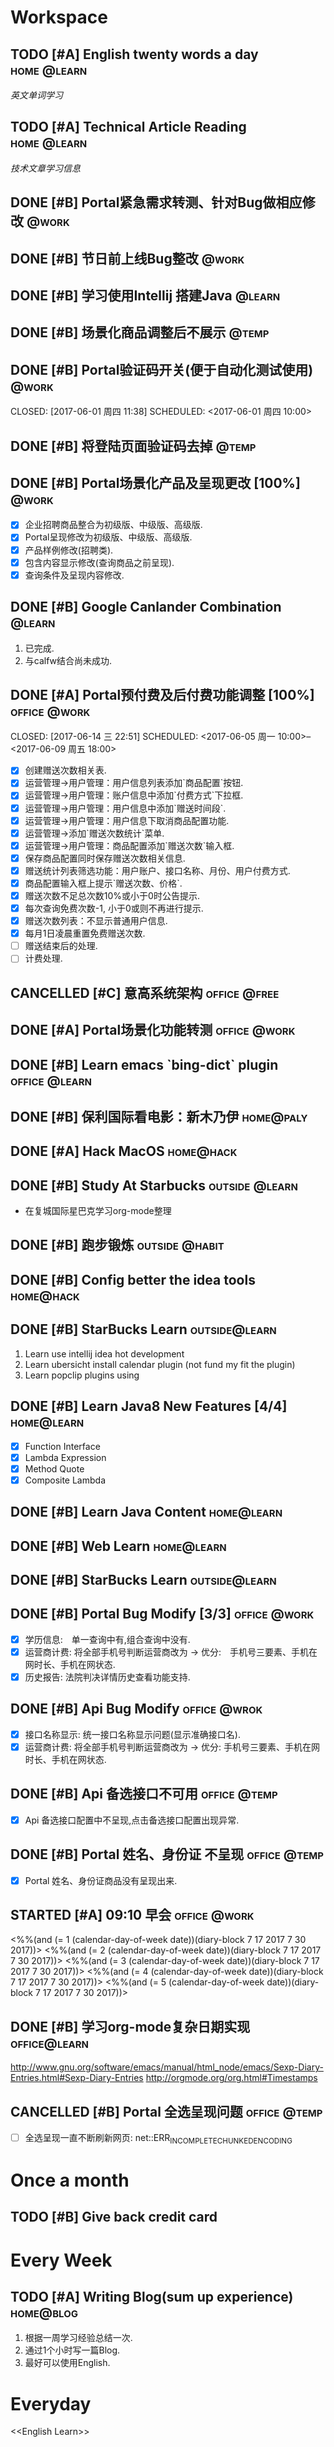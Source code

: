 * Workspace
** TODO [#A] English twenty words a day                        :home:@learn:
   SCHEDULED: <2017-07-17 一 21:00 ++1d>
   :PROPERTIES:
   :LAST_REPEAT: [2017-07-16 日 22:55]
   :END:
   :LOGBOOK:
   - State "DONE"       from "STARTED"    [2017-07-16 日 22:55]
   - State "DONE"       from "TODO"       [2017-06-14 三 22:50]
   - State "DONE"       from "STARTED"    [2017-06-14 三 22:47]
   CLOCK: [2017-06-14 Wed 22:07]--[2017-06-14 三 22:47] =>  0:40
   - State "TODO"       from "DONE"       [2017-06-13 Tue 22:54]
   - State "DONE"       from "STARTED"    [2017-06-13 二 22:47]
   - State "DONE"       from "TODO"       [2017-06-03 Sat 14:58]
   - State "DONE"       from "TODO"       [2017-06-02 Sat 00:54]
   - State "DONE"       from "TODO"       [2017-06-01 周四 16:57]
   - State "DONE"       from "STARTED"    [2017-05-30 Tue 17:19]
   - State "DONE"       from "TODO"       [2017-05-29 Mon 09:53]
   - State "DONE"       from "TODO"       [2017-05-27 Sat 23:23]
   - State "DONE"       from "TODO"       [2017-05-26 周五 11:22]
   :END:
   [[English Learn][英文单词学习]]

** TODO [#A] Technical Article Reading                         :home:@learn:
   DEADLINE: <2017-07-21 五 22:00 ++1d>
   :PROPERTIES:
   :LAST_REPEAT: [2017-07-21 五 16:03]
   :Effort:   00:30
   :ORDERED:  t
   :END:
   :LOGBOOK:
   - State "DONE"       from "STARTED"    [2017-07-21 五 16:03]
   CLOCK: [2017-07-21 五 15:19]--[2017-07-21 五 16:00]
   - State "DONE"       from "STARTED"    [2017-07-19 三 16:06]
   CLOCK: [2017-07-19 三 15:36]--[2017-07-19 三 16:06] =>  0:30
   - State "DONE"       from "STARTED"    [2017-07-18 Tue 23:43]
   CLOCK: [2017-07-18 Tue 23:03]--[2017-07-18 Tue 23:43] =>  0:40
   - State "DONE"       from "STARTED"    [2017-07-17 Mon 23:05]
   - State "DONE"       from "STARTED"    [2017-06-22 Thu 22:27]
   CLOCK: [2017-06-22 Thu 21:39]--[2017-06-22 Thu 22:27] =>  0:48
   - State "DONE"       from "STARTED"    [2017-06-21 Wed 23:30]
   - State "STARTED"    from "WAITING"    [2017-06-21 Wed 22:57]
   CLOCK: [2017-06-21 Wed 22:57]--[2017-06-21 Wed 23:30] =>  0:33
   - State "WAITING"    from "STARTED"    [2017-06-21 Wed 22:27] \\
     洗澡休息
   CLOCK: [2017-06-21 Wed 22:00]--[2017-06-21 Wed 22:27] =>  0:27
   - State "DONE"       from "STARTED"    [2017-06-21 Wed 00:01]
   CLOCK: [2017-06-20 Tue 22:31]--[2017-06-21 Wed 00:01] =>  1:30
   - State "DONE"       from "TODO"       [2017-06-19 Mon 22:33]
   - State "DONE"       from "STARTED"    [2017-06-18 Sun 21:59]
   CLOCK: [2017-06-18 Sun 21:20]--[2017-06-18 Sun 21:59] =>  0:39
   - State "DONE"       from "TODO"       [2017-06-14 三 22:52]
   - State "DONE"       from "TODO"       [2017-06-14 三 22:50]
   - State "DONE"       from "STARTED"    [2017-06-03 Sat 15:43]
     CLOCK: [2017-06-03 Sat 15:15]--[2017-06-03 Sat 15:40] =>  0:25
     - State "STARTED"    from "WAITING"    [2017-06-03 Sat 15:15]
     - State "WAITING"    from "STARTED"    [2017-06-03 Sat 15:06]
     - State "DONE"       from "STARTED"    [2017-06-01 周四 17:29]
       CLOCK: [2017-06-01 周四 17:11]--[2017-06-01 周四 17:29] =>  0:18
       - State "DONE"       from "STARTED"    [2017-05-31 周三 17:59]
       CLOCK: [2017-05-31 周三 17:22]--[2017-05-31 周三 17:47] =>  0:25
       - State "DONE"       from "TODO"       [2017-05-30 Tue 21:30]
       - State "DONE"       from "STARTED"    [2017-05-30 二 15:18]
       - State "DONE"       from "TODO"       [2017-05-29 Mon 23:16]
       - State "DONE"       from "TODO"       [2017-05-29 Mon 09:53]
       - State "DONE"       from "TODO"       [2017-05-27 Sat 23:21]
       - State "DONE"       from "TODO"       [2017-05-26 周五 11:23]
   :END:
   [[Article Infos][技术文章学习信息]]

** DONE [#B] Portal紧急需求转测、针对Bug做相应修改                    :@work:
   CLOSED: [2017-05-26 周五 11:26] DEADLINE: <2017-05-26 周五26 周五 13:40>
   :LOGBOOK:
   - State "DONE"       from "STARTED"    [2017-05-26 周五 13:57]
     CLOCK: [2017-05-26 周五 13:40]--[2017-05-26 周五 13:57] =>  0:17
   :END:

** DONE [#B] 节日前上线Bug整改                                       :@work:
   CLOSED: [2017-05-31 周三 10:54] SCHEDULED: <2017-05-31 周三 10:00>
   :LOGBOOK:
   - State "DONE"       from "STARTED"    [2017-05-31 周三 10:54]
     CLOCK: [2017-05-31 周三 10:41]--[2017-05-31 周三 10:54] =>  0:13
   :END:

** DONE [#B] 学习使用Intellij 搭建Java                              :@learn:
   CLOSED: [2017-05-31 周三 14:55] SCHEDULED: <2017-05-31 周三 13:30>
   :PROPERTIES:
   :Effort:   01:00
   :END:
   :LOGBOOK:
   - State "DONE"       from "STARTED"    [2017-05-31 周三 14:55]
     CLOCK: [2017-05-31 周三 14:42]--[2017-05-31 周三 14:55] =>  0:13
     CLOCK: [2017-05-31 周三 14:07]--[2017-05-31 周三 14:32] =>  0:25
   :END:

** DONE [#B] 场景化商品调整后不展示                                  :@temp:
   CLOSED: [2017-05-31 周三 17:21] SCHEDULED: <2017-05-31 周三 14:30>
   :PROPERTIES:
   :Effort:   01:00
   :END:
   :LOGBOOK:
   - State "DONE"       from "STARTED"    [2017-05-31 周三 17:21]
     CLOCK: [2017-05-31 周三 16:42]--[2017-05-31 周三 17:07] =>  0:25
     CLOCK: [2017-05-31 周三 16:12]--[2017-05-31 周三 16:37] =>  0:25
   :END:


** DONE [#B] Portal验证码开关(便于自动化测试使用)                    :@work:


   CLOSED: [2017-06-01 周四 11:38] SCHEDULED: <2017-06-01 周四 10:00>
   :PROPERTIES:
   :Effort:   02:00
   :END:
   :LOGBOOK:
   - State "DONE"       from "STARTED"    [2017-06-01 周四 11:38]
   :END:

** DONE [#B] 将登陆页面验证码去掉                                    :@temp:
   CLOSED: [2017-06-01 周四 16:19] SCHEDULED: <2017-06-01 周四 16:00>
   :PROPERTIES:
   :Effort:   00:20
   :END:
   :LOGBOOK:
   - State "DONE"       from "STARTED"    [2017-06-01 周四 16:19]
   :END:

** DONE [#B] Portal场景化产品及呈现更改 [100%]                       :@work:
   CLOSED: [2017-06-02 周五 10:29] SCHEDULED: <2017-06-02 周五 09:30>
   :LOGBOOK:
   - State "DONE"       from "STARTED"    [2017-06-02 周五 10:29]
     CLOCK: [2017-06-02 周五 10:07]--[2017-06-02 周五 10:29] =>  0:22
     CLOCK: [2017-06-02 周五 09:32]--[2017-06-02 周五 09:57] =>  0:25
   :END:
   - [X] 企业招聘商品整合为初级版、中级版、高级版.
   - [X] Portal呈现修改为初级版、中级版、高级版.
   - [X] 产品样例修改(招聘类).
   - [X] 包含内容显示修改(查询商品之前呈现).
   - [X] 查询条件及呈现内容修改.

** DONE [#B] Google Canlander Combination                            :@learn:
   CLOSED: [2017-06-02 周五 17:22] SCHEDULED: <2017-06-02 周五 13:30>
   :LOGBOOK:
   - State "DONE"       from "STARTED"    [2017-06-02 周五 17:22]
   :END:
   1. 已完成.
   2. 与calfw结合尚未成功.

** DONE [#A] Portal预付费及后付费功能调整 [100%]              :office:@work:
   CLOSED: [2017-06-14 三 22:51] SCHEDULED: <2017-06-05 周一 10:00>--<2017-06-09 周五 18:00>
   :LOGBOOK:
   - State "DONE"       from "STARTED"    [2017-06-14 三 22:51]
   - State "DONE"       from "WAITING"    [2017-06-13 Tue 22:52]
   CLOCK: [2017-06-12 周一 14:09]--[2017-06-12 周一 16:27] =>  2:18
   CLOCK: [2017-06-12 周一 10:07]--[2017-06-12 周一 11:48] =>  1:41
   - State "STARTED"    from "WAITING"    [2017-06-12 周一 10:07]
   - State "WAITING"    from "STARTED"    [2017-06-09 周五 14:22] \\
     临时有事暂停.
     CLOCK: [2017-06-09 周五 14:16]--[2017-06-09 周五 14:23] =>  0:07
     CLOCK: [2017-06-09 周五 11:39]--[2017-06-09 周五 11:54] =>  0:15
     CLOCK: [2017-06-09 周五 10:43]--[2017-06-09 周五 11:03] =>  0:20
     CLOCK: [2017-06-09 周五 09:56]--[2017-06-09 周五 10:21] =>  0:25
     CLOCK: [2017-06-09 周五 09:24]--[2017-06-09 周五 09:49] =>  0:25
     CLOCK: [2017-06-08 周四 15:40]--[2017-06-08 周四 16:01] =>  0:21
     CLOCK: [2017-06-08 周四 14:58]--[2017-06-08 周四 15:23] =>  0:25
     CLOCK: [2017-06-08 周四 13:37]--[2017-06-08 周四 14:02] =>  0:25
     CLOCK: [2017-06-08 周四 10:07]--[2017-06-08 周四 10:32] =>  0:25
     CLOCK: [2017-06-06 周二 16:13]--[2017-06-06 周二 16:38] =>  0:25
     CLOCK: [2017-06-06 周二 14:45]--[2017-06-06 周二 15:10] =>  0:25
     CLOCK: [2017-06-06 周二 14:12]--[2017-06-06 周二 14:37] =>  0:25
     CLOCK: [2017-06-06 周二 13:52]--[2017-06-06 周二 14:03] =>  0:11
     CLOCK: [2017-06-06 周二 10:47]--[2017-06-06 周二 11:12] =>  0:25
     CLOCK: [2017-06-06 周二 10:14]--[2017-06-06 周二 10:39] =>  0:25
     CLOCK: [2017-06-05 周一 14:55]--[2017-06-05 周一 15:20] =>  0:25
     CLOCK: [2017-06-05 周一 14:15]--[2017-06-05 周一 14:40] =>  0:25
     CLOCK: [2017-06-05 周一 13:42]--[2017-06-05 周一 14:07] =>  0:25
     CLOCK: [2017-06-05 周一 11:36]--[2017-06-05 周一 11:55] =>  0:19
     - State "STARTED"    from "WAITING"    [2017-06-05 周一 11:36]
     - State "WAITING"    from "STARTED"    [2017-06-05 周一 11:21] \\
       临时有事 耽误一下
       CLOCK: [2017-06-05 周一 11:02]--[2017-06-06 周一 11:20] =>  0:18
       CLOCK: [2017-06-05 周一 10:37]--[2017-06-05 周一 11:02] =>  0:25
       CLOCK: [2017-06-05 周一 10:04]--[2017-06-05 周一 10:29] =>  0:25
   :END:
   - [X] 创建赠送次数相关表.
   - [X] 运营管理->用户管理：用户信息列表添加`商品配置`按钮.
   - [X] 运营管理->用户管理：账户信息中添加`付费方式`下拉框.
   - [X] 运营管理->用户管理：用户信息中添加`赠送时间段`.
   - [X] 运营管理->用户管理：用户信息下取消商品配置功能.
   - [X] 运营管理->添加`赠送次数统计`菜单.
   - [X] 运营管理->用户管理：商品配置添加`赠送次数`输入框.
   - [X] 保存商品配置同时保存赠送次数相关信息.
   - [X] 赠送统计列表筛选功能：用户账户、接口名称、月份、用户付费方式.
   - [X] 商品配置输入框上提示`赠送次数、价格`.
   - [X] 赠送次数不足总次数10%或小于0时公告提示.
   - [X] 每次查询免费次数-1, 小于0或则不再进行提示.
   - [X] 赠送次数列表：不显示普通用户信息.
   - [X] 每月1日凌晨重置免费赠送次数.
   - [ ] 赠送结束后的处理.
   - [ ] 计费处理.

** CANCELLED [#C] 意高系统架构                                :office:@free:
   CLOSED: [2017-06-06 周二 09:04] SCHEDULED: <2017-06-05 周一 10:00>
   :LOGBOOK:
   - State "CANCELLED"  from "SOMEDAY"    [2017-06-06 周二 09:04] \\
     有其他事,暂时搁置.
   - State "SOMEDAY"    from "WAITING"    [2017-06-06 周二 09:01]
   :END:

** DONE [#A] Portal场景化功能转测                             :office:@work:
   CLOSED: [2017-06-06 周二 13:51] SCHEDULED: <2017-06-06 周二 09:40>
   :LOGBOOK:
   - State "DONE"       from "STARTED"    [2017-06-06 周二 13:51]
     CLOCK: [2017-06-06 周二 09:53]--[2017-06-06 周二 10:13] =>  0:20
   :END:

** DONE [#B] Learn emacs `bing-dict` plugin                   :office:@learn:
   CLOSED: [2017-06-06 周二 15:51] SCHEDULED: <2017-06-06 周二 15:30>
   :LOGBOOK:
   - State "DONE"       from "STARTED"    [2017-06-06 周二 15:51]
     CLOCK: [2017-06-06 周二 15:29]--[2017-06-06 周二 15:51] =>  0:22
   :END:
** DONE [#B] 保利国际看电影：新木乃伊                            :home@paly:
   CLOSED: [2017-06-09 Fri 23:51] SCHEDULED: <2017-06-09 Fri 20:40>
   :LOGBOOK:
   - State "DONE"       from "TODO"       [2017-06-09 Fri 23:51]
   :END:

** DONE [#A] Hack MacOS                                          :home@hack:
   CLOSED: [2017-06-15 Thu 23:49] SCHEDULED: <2017-06-10 Sat 09:30>
   :LOGBOOK:
   - State "DONE"       from "STARTED"    [2017-06-15 Thu 23:49]
   - State "STARTED"    from "DONE"       [2017-06-15 Thu 22:21]
   CLOCK: [2017-06-15 Thu 22:21]--[2017-06-15 Thu 23:49] =>  1:28
   - State "DONE"       from "STARTED"    [2017-06-14 Thu 24:00]
   - State "STARTED"    from "DONE"       [2017-06-14 三 22:55]
   :END:

** DONE [#B] Study At Starbucks                             :outside:@learn:
   CLOSED: [2017-06-10 六 17:34] SCHEDULED: <2017-06-10 六 15:30>
   :LOGBOOK:
   - State "DONE"       from "STARTED"    [2017-06-10 六 17:34]
     CLOCK: [2017-06-10 六 16:07]--[2017-06-10 六 17:34] =>  1:27
   :END:
   - 在复城国际星巴克学习org-mode整理

** DONE [#B] 跑步锻炼                                       :outside:@habit:
   CLOSED: [2017-06-15 Thu 22:00] SCHEDULED: <2017-06-15 Thu 21:00>
   :LOGBOOK:
   - State "DONE"       from "STARTED"    [2017-06-15 Thu 22:00]
   CLOCK: [2017-06-15 Thu 21:08]--[2017-06-15 Thu 22:00] =>  0:52
   :END:

** DONE [#B] Config better the idea tools                        :home@hack:
   CLOSED: [2017-06-17 Sat 01:26] SCHEDULED: <2017-06-17 Sat 00:30>
   :LOGBOOK:
   - State "DONE"       from "STARTED"    [2017-06-17 Sat 01:26]
   CLOCK: [2017-06-17 Sat 00:33]--[2017-06-17 Sat 01:26] =>  0:53
   :END:

** DONE [#B] StarBucks Learn                                 :outside@learn:
   CLOSED: [2017-06-17 Sat 17:40] SCHEDULED: <2017-06-17 Sat 16:00>
   :LOGBOOK:
   - State "DONE"       from "STARTED"    [2017-06-17 Sat 17:40]
   CLOCK: [2017-06-17 Sat 16:13]--[2017-06-17 Sat 17:40] =>  1:27
   :END:
   1. Learn use intellij idea hot development
   2. Learn ubersicht install calendar plugin (not fund my fit the plugin)
   3. Learn popclip plugins using

** DONE [#B] Learn Java8 New Features [4/4]                     :home@learn:
   CLOSED: [2017-06-18 Sun 17:07] SCHEDULED: <2017-06-17 Sat 23:50>
   :LOGBOOK:
   - State "DONE"       from "STARTED"    [2017-06-18 Sun 17:07]
   CLOCK: [2017-06-18 Sun 15:45]--[2017-06-18 Sun 17:07] =>  1:22
   CLOCK: [2017-06-17 Sat 23:55]--[2017-06-18 Sun 00:20] => 00:25
   :END:
   - [X] Function Interface
   - [X] Lambda Expression
   - [X] Method Quote
   - [X] Composite Lambda

** DONE [#B] Learn Java Content                                 :home@learn:
   CLOSED: [2017-06-19 Mon 22:34] SCHEDULED: <2017-06-19 Mon 20:40>
   :LOGBOOK:
   - State "DONE"       from "STARTED"    [2017-06-19 Mon 22:34]
   CLOCK: [2017-06-19 Mon 20:40]--[2017-06-19 Mon 22:34] =>  1:54
   :END:

** DONE [#B] Web Learn                                          :home@learn:
   CLOSED: [2017-06-24 Sat 15:17] SCHEDULED: <2017-06-21 Wed 21:40>
   :LOGBOOK:
   - State "DONE"       from "WAITING"    [2017-06-24 Sat 15:17]
   - State "WAITING"    from "STARTED"    [2017-06-21 Wed 22:00] \\
     临时学习其他内容
   CLOCK: [2017-06-21 Wed 21:45]--[2017-06-21 Wed 22:00] =>  0:15
   :END:

** DONE [#B] StarBucks Learn                                 :outside@learn:
   CLOSED: [2017-06-24 Sat 17:10] SCHEDULED: <2017-06-24 Sat 15:00>
   :LOGBOOK:
   - State "DONE"       from "STARTED"    [2017-06-24 Sat 17:10]
   CLOCK: [2017-06-24 Sat 15:17]--[2017-06-24 Sat 17:10] =>  1:53
   :END:

** DONE [#B] Portal Bug Modify [3/3]                          :office:@work:
   CLOSED: [2017-07-17 一 16:15] SCHEDULED: <2017-07-17 一 10:00>
   :LOGBOOK:
   - State "DONE"       from "STARTED"    [2017-07-17 一 16:15]
   :END:
   - [X] 学历信息:　单一查询中有,组合查询中没有.
   - [X] 运营商计费: 将全部手机号判断运营商改为 -> 优分:　手机号三要素、手机在网时长、手机在网状态.
   - [X] 历史报告: 法院判决详情历史查看功能支持.

** DONE [#B] Api Bug Modify                                   :office:@wrok:
   CLOSED: [2017-07-17 一 16:18] SCHEDULED: <2017-07-17 一 13:00>
   :LOGBOOK:
   - State "DONE"       from "STARTED"    [2017-07-17 一 16:18]
   :END:
   - [X] 接口名称显示: 统一接口名称显示问题(显示准确接口名).
   - [X] 运营商计费: 将全部手机号判断运营商改为 -> 优分: 手机号三要素、手机在网时长、手机在网状态.

** DONE [#B] Api 备选接口不可用                               :office:@temp:
   CLOSED: [2017-07-17 一 17:01] SCHEDULED: <2017-07-17 一 16:28>
   :LOGBOOK:
   - State "DONE"       from "STARTED"    [2017-07-17 一 17:01]
   CLOCK: [2017-07-17 一 16:29]--[2017-07-17 一 16:54] =>  0:25
   :END:
   - [X] Api 备选接口配置中不呈现,点击备选接口配置出现异常.

** DONE [#B] Portal 姓名、身份证 不呈现                       :office:@temp:
   CLOSED: [2017-07-17 一 18:14] SCHEDULED: <2017-07-17 一 17:15>
   :LOGBOOK:
   - State "DONE"       from "STARTED"    [2017-07-17 一 18:14]
   CLOCK: [2017-07-17 一 17:18]--[2017-07-17 一 18:14] =>  0:56
   :END:
   - [X] Portal 姓名、身份证商品没有呈现出来.

** STARTED [#A] 09:10 早会                                    :office:@work:
   :LOGBOOK:
   CLOCK: [2017-07-21 五 09:17]--[2017-07-21 五 09:31] =>  0:14
   CLOCK: [2017-07-20 四 09:12]--[2017-07-20 四 09:18] =>  0:06
   CLOCK: [2017-07-19 三 09:11]--[2017-07-19 三 09:18] =>  0:07
   :END:
   <%%(and (= 1 (calendar-day-of-week date))(diary-block 7 17 2017 7 30 2017))>
   <%%(and (= 2 (calendar-day-of-week date))(diary-block 7 17 2017 7 30 2017))>
   <%%(and (= 3 (calendar-day-of-week date))(diary-block 7 17 2017 7 30 2017))>
   <%%(and (= 4 (calendar-day-of-week date))(diary-block 7 17 2017 7 30 2017))>
   <%%(and (= 5 (calendar-day-of-week date))(diary-block 7 17 2017 7 30 2017))>

** DONE [#B] 学习org-mode复杂日期实现                         :office@learn:
   CLOSED: [2017-07-18 二 14:30] SCHEDULED: <2017-07-18 二 10:50>
   :LOGBOOK:
   - State "DONE"       from "STARTED"    [2017-07-18 二 14:30]
   CLOCK: [2017-07-18 二 10:45]--[2017-07-18 二 11:37] =>  0:52
   :END:
   http://www.gnu.org/software/emacs/manual/html_node/emacs/Sexp-Diary-Entries.html#Sexp-Diary-Entries
   http://orgmode.org/org.html#Timestamps

** CANCELLED [#B] Portal 全选呈现问题                         :office:@temp:
   CLOSED: [2017-07-18 二 18:13] SCHEDULED: <2017-07-18 二 16:10>
   :LOGBOOK:
   - State "CANCELLED"  from "WAITING"    [2017-07-18 二 18:13] \\
     不知道什么问题.
   - State "WAITING"    from "STARTED"    [2017-07-18 二 16:36] \\
     未解决
   CLOCK: [2017-07-18 二 16:11]--[2017-07-18 二 16:36] =>  0:25
   :END:
   - [ ] 全选呈现一直不断刷新网页: net::ERR_INCOMPLETE_CHUNKED_ENCODING

* Once a month
** TODO [#B] Give back credit card
   DEADLINE: <2017-07-25 Tue 12:00 -3d>
   :PROPERTIES:
   :LAST_REPEAT: [2017-06-25 Sun 21:50]
   :END:
   :LOGBOOK:
   - State "DONE"       from "TODO"       [2017-06-25 Sun 21:50]
   :END:

* Every Week
** TODO [#A] Writing Blog(sum up experience)                     :home@blog:
   DEADLINE: <2017-07-22 Sat 23:00 ++1w -1d>
   :PROPERTIES:
   :LAST_REPEAT: [2017-06-17 Sat 21:16]
   :END:
   :LOGBOOK:
   - State "DONE"       from "STARTED"    [2017-06-17 Sat 21:16]
   CLOCK: [2017-06-17 Sat 19:55]--[2017-06-17 Sat 21:16] =>  1:21
   :END:
   1. 根据一周学习经验总结一次.
   2. 通过1个小时写一篇Blog.
   3. 最好可以使用English.

* Everyday
  <<English Learn>>
*** 2017-05-30 Study
    | English      | Chinese        | Extenssion                       |
    |--------------+----------------+----------------------------------|
    | Provides     | 提供、规定     | Speciing Provides 特种债卷       |
    | Additionally | 此外、另外、又 | Additionally Before 加上之前...  |
    | Abroad       | 室外、户外     | Agency Abroad 国外代办处         |
    | Agency       | 代理、中介     | Travel Agency 旅行社             |
    | Travel       | 旅行、漫游     | Time Travel 时空旅行             |
    | Across       | 穿过、横穿     | Back Across 后背                 |
    | Activity     | 活动、行动     | Paranormal Activity 灵动         |
    | Paranormal   | 超常的、超自然 | Paranormal Anomalies 功能异常    |
    | Anomalies    | 异常现象、异常 | Update Anomalies 更新异常        |
    | Afraid       | 害怕的、恐怕   | Afraid to 不敢                   |
    | again        | 再一次、同样   | Simle Again 再次微笑             |
    | Accident     | 事故、意外     | Automobile Accident 车祸         |
    | Automobile   | 汽车、机动车   | Automobile platform 汽车平台     |
    | Bad          | 坏的、有害的   | Bad Debt 坏账                    |
    | Debt         | 债务、欠债     | Floating Debt 短期债务、流动债务 |
    | Bang         | 重击、巨响     | Stick Bang 勇士重击              |
    | Basket       | 篮子、蓝       | Fruits Basket 水果篮子           |
    | Stack        | 堆栈           | Protocol Stack 协议栈            |
    | Flow         | 流动、流量     | Flow Control 流量控制、流程控制  |
    | Protocol     | 协议、拟定     | Internet Protocol 网络协议       |
    |              |                |                                  |
*** 2017-05-31 Study
    | English     | Chinese          | Extenssion                           |
    |-------------+------------------+--------------------------------------|
    | Baseball    | 棒球、垒球       | Baseball Park 棒球场                 |
    | Better      | 更好、越好       | Better Not 最好别、最好不要          |
    | Environment | 环境、外界       | Natural Environment 自然环境         |
    | Aims        | 目标、旨         | Study Aims 学习目标                  |
    | Improving   | 改进、提高、改善 | Improving Server 提升服务、改善服务  |
    | Experience  | 体验、经验、经历 | User Experience 用户体验、使用者体验 |
    | Analyze     | 分析、研究       | Analyze World 分析世界               |
    | Cage        | 监狱、牢房       |                                      |
    | Camera      | 照相机、摄影机   | Digital Camera 数码相机              |
    | Digital     | 数字、数码       | Digital Signature 数字签名           |
    | Signature   | 签名、署名       | Specimen Signature 签名样式          |
    | Specimen    | 标本、样本       | Specimen Bottle 样本瓶               |
    | Bottle      | 瓶子、瓶         |                                      |
    | Canada      | 加拿大           | Canadian 加拿大的、加拿大人的        |
    | Candel      | 蜡烛、烛光       | English Candel 英国烛光              |
    | Canoe       | 独木舟           | Canoe Rental 独木舟出租              |
    | Rental      | 租借、租金、租住 | Empty Rental 空车租赁                |
    | Canon       | 教规、标准       |                                      |
    | Cap         | 盖、帽子         | Shower Cap 浴帽                      |
    | Shower      | 阵雨、淋浴       | Shower Nozzle 喷头                   |
    | Nozzle      | 喷嘴、排气口     | Injection Nozzle 射出喷嘴、喷油嘴    |
*** 2017-06-01 Study
    | English   | Chinese              | Extenssion                       |
    |-----------+----------------------+----------------------------------|
    | Injection | 注射、注入           | SQL Injection SQL注入            |
    | Summary   | 摘要、总结、综述     | Job Summary 工作概要             |
    | Relevant  | 相关的、有关的       | Relevant Range 相关范围          |
    | When      | 什么时候、何时       | Remember When 记得当时、曾几何时 |
    | Yet       | 仍然、还是           | Bug Yet 但还是、但尚未           |
    | Temporary | 临时、暂时的、一时   | Temporary Payment 暂付款         |
    | Storage   | 存储、保存           | Buffer Storage 缓冲存储器        |
    | Achieve   | 完成、达到、取得     | Achieve Success 取得成功         |
    | Invalid   | 无效、失效           | Invalid Parameter 无效参数       |
    | Effect    | 效果、结果、作用     | Butterfly Effect 蝴蝶效应        |
    | Butterfly | 蝴蝶、蝶泳           | Madama Butterfly 蝴蝶夫人        |
    | Madama    | 主席                 |                                  |
    | Combine   | 结合、联合、组合     | Combine With 结合起来            |
    | Cover     | 覆盖、封面           | Cover Note 承包单                |
    | Appoint   | 任命、指定、约定     | Appoint As 任命为                |
    | Got       | 得到、明白           | Got Off 下车、下来、脱下         |
    | Off       | 关闭、断开、折扣网站 | Pay Off 还清、得到好结果         |
    | Permise   | 前提                 |                                  |
    | Capital   | 首都、资本、资金     | Human Capital 人力资本           |
    | Captain   | 队长、上校、船长     | Captain America 美国队长         |
    | Care      | 关心、小心、关怀     | Skin Care 护肤品、皮肤护理       |
    | Skin      | 皮肤                 | Skin Effect 皮层效应             |
*** 2017-06-02 Study
    | English    | Chinese              | Extension                       |
    |------------+----------------------+---------------------------------|
    | Card       | 卡片、纸牌           | Credit Card 信用卡              |
    | Credit     | 信用、信用、信贷     | Credit Union 信用社             |
    | Union      | 联合、并集、结合     | Political Union 政治联盟        |
    | Political  | 政治的、政治上的     | Political Prisoner 政治犯       |
    | Prisoner   | 囚犯、犯人、俘虏     | Civil Prisoner 民事犯           |
    | Civil      | 民事、民用、民间的   | Civil Rights 基本权、民事权利   |
    | Rights     | 权利、维权、权限     | Patent Rights 专利证书、专利权  |
    | Patent     | 专利、专利权         | Patent Pool 专利池              |
    | Atomic     | 原子的、原子性       | Atomic Theory 原子论            |
    | Theory     | 理论、学说           | Information Theory 信息论       |
    | Bandwidth  | 带宽、频宽           | Video Bandwidth 视频带宽        |
    | Benefit    | 好处、利益、收益     |                                 |
    | Viable     | 可行的、可实行的     | Best Viable Method 最佳可行方法 |
    | Best       | 最好的、最好、最佳   | Best Practice 最佳实践          |
    | Breakpoint | 断点、中断点         | Breakpoint Instruction 断点指令 |
    | Clipboard  | 剪贴板、剪切板       | Clear Clipboard 清空剪贴板      |
    | Master     | 主要的、主任、熟练地 | Master Key 关键、主密钥         |
    | Component  | 组件、成分、组成部分 | Component Video 分量视频        |
    | Compatible | 兼容、相容、能共享   | Compatible Software 兼容软件    |
*** 2017-06-13 Study
    | English   | Chinese          | Extension                           |
    |-----------+------------------+-------------------------------------|
    | Program   | 程序、计划       | Program Counter 程序计数器          |
    | Press     | 压、压迫、逼迫   | Press Release 新闻发布              |
    | Release   | 发布、发行、释放 | Release Me 放开我                   |
    | Screen    | 屏幕、掩护       | Screen Size 屏幕大小                |
    | Specify   | 指定、详细说明   | Specify Requirements 需求定义       |
    | Disk      | 圆盘、磁盘       | Disk Utility 磁盘工具               |
    | Utility   | 效用、功用、实用 | Utility Knife 多用途倒、美工刀      |
    | Knife     | 刀子、小刀       | Knife Money 刀币                    |
    | Record    | 记录、记载、唱片 | Criminal Record 案底、前科          |
    | Criminal  | 罪犯、涉案、刑事 | Criminal Law 刑法、刑法学           |
    | Law       | 法律、法学、法则 | International Law 国际法、国际公法  |
    | Shell     | 贝壳、炮弹、壳   |                                     |
    | Also      | 也、并且、另外   | You Also 你也是                     |
    | Procedure | 程序、手续、过程 | Procedure Control 过程控制          |
    | Dialog    | 对话、对白       | Dialog Box 对话框                   |
    | Related   | 相关、有关、连带 | Related Document 相关文件、相关文档 |
    | Item      | 条目、条款       | Item Record 项目记录                |
    | Marked    | 显著的、有记号的 | Marked Section 标注段落             |
    | Then      | 那么、当时、然后 | Then There 再就是                   |
    | Each      | 每、每个、各个   | Each Other 互相、彼此、相互         |
    |           |                  |                                     |
*** 2017-06-13 Study
    | English    | Chinese              | Extension                      |
    |------------+----------------------+--------------------------------|
    | Variable   | 变量、可变的         | Local Variable 局部变量        |
    | Make       | 制造、制作、编译     | Make Sense 讲得通、有道理      |
    | Without    | 外部、在外面         | Do Without 没有、用不着        |
    | Following  | 下列、下述、跟随     | FLWG Following 如下、下达      |
    | Letter     | 书信、证书、文字     | Letter Box 📪信箱              |
    | Desire     | 欲望、渴望、要求     | Dirty Desire 疯狂幻想          |
    | Dirty      | 脏的、下流的、弄脏   | Dirty Work 讨厌的工作          |
    | Structure  | 构造、结构           | Membrane Structure 膜结构      |
    | Blank      | 空白、空虚           | Steve Blank 史蒂夫.布兰科      |
    | Operation  | 操作、手术、运算     | Logistics 物流作业             |
    | Logistics  | 物流、后勤           | Logistics Management 物流管理  |
    | Erase      | 擦除、抹去、清洗     | Erase Myself 让自己归零        |
    | Prompt     | 迅速的、敏捷的、提示 | No Prompt 不提示、不提醒       |
    | Whether    | 是否、不论、有无     | Discussing Whether 讨论是否    |
    | Discussing | 讨论、探讨、论述     | Discussing Intentions 讨论意图 |
    | Intentions | 医院、意图、打算     | Shopping Intentions 购物意向   |
    | Position   | 位置、定位、职位     | Position Desired 期望职位      |
    | Desired    | 期望的、想得到的     | Margins Desired 期望毛利       |
    | Margins    | 保证金               | Initial Margins 初始保证金     |
    | Deal       | 交易、处理、经营     | Big Deal 大不了、重要的是      |
    |            |                      |                                |
*** 2017-07-16 Study
    | English    | Chinese                | Extension                     |
    |------------+------------------------+-------------------------------|
    | Danger     | 危险、危害             | Danger Money 额外报酬         |
    | Dangerous  | 危险的                 | Dangerous Liaisons 危险关系   |
    | Liaisons   | 联络人、联系人         | 暧昧的关系                    |
    | Dark       | 黑暗、深色的、暗黑     | Dark Matter 暗物质            |
    | Matter     | 物质、事情、重要       | No Matter 无论、不管、不论    |
    | Daughter   | 女儿、小女             | First Daughter 第一个女人     |
    | Daytime    | 白天、白昼、日间       |                               |
    | Deaf       | 耳聋、聋人、不愿听     | Stone Deaf 完全聋了           |
    | Stone      | 石头、强硬、完全       |                               |
    | Deal       | 交易、处理、经营       | Big Deal 大不了、没什么大不了 |
    | Dear       | 亲爱的、尊敬的         | Dear God 亲爱的上帝、敬爱的神 |
    | Decide     | 决定、解决             | People Decide 群策群力        |
    | Decorate   | 装饰、布置             | Decorate Mode 装饰模式        |
    | Early      | 早期的、早熟的         | Early Warning 预警、预先警报  |
    | East       | 东方、东风             | Far East 远东、远东地区       |
    | Earthquake | 地震、大动荡           | Earthquake Swarm 群震、地震群 |
    | Swarm      | 蜂群、一大群           | Alien Swarm 异型群体          |
    | Education  | 教育、培养             | Special Education 特殊教育    |
    | Special    | 特别、特殊             |                               |
    | Either     | 任何一个、要不是、或者 | Either Symbol 任一符号        |
*** 2017-07-16 Study
    | English    | Chinese                | Extension                    |
    |------------+------------------------+------------------------------|
    | Elephant   | 大象、🐘               | Elephant Bird 象鸟           |
    | Fact       | 事实、实际、真相       | Materail Fact 重大事实       |
    | Material   | 材料、材质、重要的     | Material Management 物资管理 |
    | Fall       | 落下、坠落、秋天       | Fall Out 脱落、闹翻          |
    | Famous     | 著名的、出名的、有名   | Famous For 驰名              |
    | Fan        | 迷、爱好者、粉丝       |                              |
    | Farm       | 农场、农庄             | Animla Farm 动物庄园         |
    | Farmer     | 农夫、农民             |                              |
    | Farthest   | 最远的、最久的         | Farthest Range 最大测距      |
    | Fat        | 肥胖的、脂肪           |                              |
    | Favourite  | 最喜欢的、最喜爱的     | New Favourite 新宠           |
    | Garden     | 花园、菜园             | Garden City 花园城           |
    | Gate       | 大门、出入口           | Gate Keepers 捍卫者          |
    | Keeper     | 守门员、饲养员、监护人 | Stock Keeper 库管员          |
    | Generosity | 慷慨、大方、宽宏大量   | Generosity Maxim 慷慨原则    |
    | Maxim      | 格言、准则、作用名     | Agreement Maxim 一致原则     |
    | Agreement  | 同意、协同、一致       |                              |
    | Disagree   | 不同意、不一致、争执   | I Disagree 我不同意          |
    | Germany    | 德国                   |                              |
    | Together   | 一起、在一起、相聚     | Fit Together 组装在一起      |
    | Fit        | 适合、合身             | Keep Fit 保持健康、强身健体  |
    | Keep       | 保持、保留             | Keep Down 控制、镇压         |
    |            |                        |                              |
*** 2017-07-19 Study
    |-----------+------------------+------------------------|
    | English   | Chinese          | Extension              |
    |-----------+------------------+------------------------|
    | Kilo      | 千克、公斤       | Kilo Byte 千字节       |
    | kind      | 友善的、宽容的   | kind-hearted 热心的    |
    | kitchen   | 厨房             | kitchen knife 菜刀     |
    | kite      | 风筝             |                        |
    | knee      | 膝盖、弯曲、拐点 |                        |
    | knife     | 刀、切割         | the knife 外科手术     |
    | knock     | 敲门、击打       | knock down 击倒        |
    | know      | 知道、认出       | all-know 无所不知      |
    | knowledge | 知识、理解       | excellent knowledge    |
    | lab       | 实验室、研究室   | science lab 科学实验室 |
    | Lady      | 女士、夫人、小姐 | Lady Gaga              |
    | Lap       | 膝部、一圈       | Fastest Lap 最快圈速   |
    | Late      | 迟的、后期、下旬 | Late Snack 宵夜、晚餐  |
    |           |                  |                        |
* Project Development
** DONE [#B] 构建Kotlin And Spring Boot项目 [40%]            :home:@project:
   CLOSED: [2017-06-07 Wed 22:24] DEADLINE: <2017-06-07 Wed 23:00>
   :LOGBOOK:
   - State "DONE"       from "TODO"       [2017-06-07 Wed 22:24]
   :END:
   - [X] 构建Kotlin基础框架
   - [X] project environment：Intellij、Spring Boot、Mysql、Maven、Web.
   - [ ] create base database and table.
   - [ ] project framework prototype drawing(Using Mindnode)
   - [ ] project targer confirm

* Emergency Requirements
** DONE [#A] Portal场景化余额提醒Bug修改                       :office:@work:
   CLOSED: [2017-06-08 周四 09:46] SCHEDULED: <2017-06-08 周四 09:30>
   :LOGBOOK:
   - State "DONE"       from "STARTED"    [2017-06-08 周四 09:46]
     CLOCK: [2017-06-08 周四 09:21]--[2017-06-08 周四 09:46] =>  0:25
   :END:

* Reading
  <<Article Infos>>
  | Source    | Title                   | Link                                                                           | Read Date               |
  |-----------+-------------------------+--------------------------------------------------------------------------------+-------------------------|
  | 掘金      | Git Commit Message      | https://juejin.im/post/59110c322f301e0057e4c182                                | <2017-05-30 Tue 15:00>  |
  | 掘金      | Git Rollback Method     | https://juejin.im/post/5927c630ac502e006c545095                                | <2017-05-31 周三 17:30> |
  | CSDN      | 代码审查注意什么        | http://www.jianshu.com/p/2c43516b9ea1                                          | <2017-06-01 周四 17:10> |
  | 掘金      | Git干货系列5            | https://juejin.im/post/59309a070ce4630057ef5f6d                                | <2017-06-03 Sat 15:00>  |
  | 简述      | Java8实战之-Lambda      | http://www.jianshu.com/p/ddf345983164                                          | <2017-06-18 Sun 15:00>  |
  | 开源中国  | Java8 默认函数式接口    | https://my.oschina.net/u/576554/blog/535010                                    | <2017-06-18 Sun 21:35>  |
  | ImportNew | java8 Lambda 10个示例   | http://www.importnew.com/16436.html                                            | <2017-06-18 Sun 22:30>  |
  | Blog      | Java8 Optional使用      | https://unmi.cc/proper-ways-of-using-java8-optional/                           | <2017-06-18 Sun 23:00>  |
  | Blog      | Intellij Idea配置       | https://itjh.net/2016/08/18/idea-good-conf/                                    | <2017-06-19 Mon 20:50>  |
  | Blog      | Idea Live Template      | http://blog.xiaohansong.com/2017/03/17/idea-live-templates/                    | <2017-06-19 Mon 22:10>  |
  | 掘金      | Swagger 编写Api文档     | https://juejin.im/entry/580457030bd1d0005812a700                               | <2017-06-20 Tue 22:30>  |
  | Blog      | Spring boot Mybatis配置 | http://blog.didispace.com/mybatisinfo/                                         | <2017-06-21 Wed 22:00>  |
  | Blog      | Spring boot Mybatis配置 | http://blog.didispace.com/mybatisinfo/                                         | <2017-06-21 Wed 22:00>  |
  | Blog      | Git Remote Operator     | http://www.ruanyifeng.com/blog/2014/06/git_remote.html                         | <2017-07-17 Mon 23:00>  |
  | Youtube   | Magit Using             | [[https://www.youtube.com/watch?v=SQCjXCjUVzc&list=PLZx9tb9Niew-_5L1NGVPBibUy6XcYZOFl&index=4][子龙山人Magit]]                                                                  | <2017-07-18 Tue 23:00>  |
  | 简书      | json-server 结合 mockjs | http://www.jianshu.com/p/95b634c82165                                          | <2017-07-19 三 16:00>   |
  | Github    | Meghanada Using         | https://github.com/mopemope/meghanada-emacs#meghanada-local-variable-c-c-c-r-r | <2017-07-21 五 15:20>   |
  |           |                         |                                                                                |                         |

* Kanban
  | TODO                           | STARTED | DONE                                  |
  |--------------------------------+---------+---------------------------------------|
  | [[/Users/wangliang/org-notes/gtd.org::English twenty words a day][English twenty words a day]]     |         | [[/Users/wangliang/org-notes/gtd.org::Portal紧急需求转测、针对Bug做相应修改][Portal紧急需求转测、针对Bug做相应修改]] |
  | [[/Users/wangliang/org-notes/gtd.org::Technical Article Reading][Technical Article Reading]]      |         | [[/Users/wangliang/org-notes/gtd.org::节日前上线Bug整改][节日前上线Bug整改]]                     |
  | [[/Users/wangliang/org-notes/gtd.org::Give back credit card][Give back credit card]]          |         | [[/Users/wangliang/org-notes/gtd.org::学习使用Intellij 搭建Java][学习使用Intellij 搭建Java]]             |
  | [[/Users/wangliang/org-notes/gtd.org::Writing Blog(sum up experience)][Writing Blog(sum up experience]] |         | [[/Users/wangliang/org-notes/gtd.org::场景化商品调整后不展示][场景化商品调整后不展示]]                |
  | [[/Users/wangliang/org-notes/notes.org::Macos 破解软件下载][Macos 破解软件下载]]             |         | [[/Users/wangliang/org-notes/gtd.org::Portal验证码开关(便于自动化测试使用)][Portal验证码开关(便于自动化测试使用)]]  |
  | [[/Users/wangliang/org-notes/notes.org::Mac 常用插件][Mac 常用插件]]                   |         | [[/Users/wangliang/org-notes/gtd.org::将登陆页面验证码去掉][将登陆页面验证码去掉]]                  |
  |                                |         | [[/Users/wangliang/org-notes/gtd.org::/\*.*ortal场景化产品及呈现更改 .100%./][Portal场景化产品及呈现更改 {100%}]]     |
  |                                |         | [[/Users/wangliang/org-notes/gtd.org::Google Canlander Combination][Google Canlander Combination]]          |
  |                                |         | [[/Users/wangliang/org-notes/gtd.org::/\*.*ortal预付费及后付费功能调整 .100%./][Portal预付费及后付费功能调整 {100%}]]   |
  |                                |         | [[/Users/wangliang/org-notes/gtd.org::Portal场景化功能转测][Portal场景化功能转测]]                  |
  #+TBLFM: @1='(kanban-headers $#)::@2$1..@>$>='(kanban-zero @# $#)

  #+BEGIN: columnview :hlines 1 :id global
  | ITEM                                  | TODO      | PRIORITY | TAGS             |
  |---------------------------------------+-----------+----------+------------------|
  | Workspace                             |           | B        |                  |
  | English twenty words a day            | TODO      | A        | :home:@learn:    |
  | Technical Article Reading             | TODO      | A        | :home:@learn:    |
  | Portal紧急需求转测、针对Bug做相应修改 | DONE      | B        | :@work:          |
  | 节日前上线Bug整改                     | DONE      | B        | :@work:          |
  | 学习使用Intellij 搭建Java             | DONE      | B        | :@learn:         |
  | 场景化商品调整后不展示                | DONE      | B        | :@temp:          |
  | Portal验证码开关(便于自动化测试使用)  | DONE      | B        | :@work:          |
  | 将登陆页面验证码去掉                  | DONE      | B        | :@temp:          |
  | Portal场景化产品及呈现更改            | DONE      | B        | :@work:          |
  | Google Canlander Combination          | DONE      | B        | :@learn:         |
  | Portal预付费及后付费功能调整          | DONE      | A        | :office:@work:   |
  | 意高系统架构                          | CANCELLED | C        | :office:@free:   |
  | Portal场景化功能转测                  | DONE      | A        | :office:@work:   |
  | Learn emacs `bing-dict` plugin        | DONE      | B        | :office:@learn:  |
  | 保利国际看电影：新木乃伊              | DONE      | B        | :home@paly:      |
  | Hack MacOS                            | DONE      | A        | :home@hack:      |
  | Study At Starbucks                    | DONE      | B        | :outside:@learn: |
  | 跑步锻炼                              | DONE      | B        | :outside:@habit: |
  | Config better the idea tools          | DONE      | B        | :home@hack:      |
  | StarBucks Learn                       | DONE      | B        | :outside@learn:  |
  | Learn Java8 New Features              | DONE      | B        | :home@learn:     |
  | Learn Java Content                    | DONE      | B        | :home@learn:     |
  | Web Learn                             | DONE      | B        | :home@learn:     |
  | StarBucks Learn                       | DONE      | B        | :outside@learn:  |
  | Portal Bug Modify                     | DONE      | B        | :office:@work:   |
  | Api Bug Modify                        | DONE      | B        | :office:@wrok:   |
  | Api 备选接口不可用                    | DONE      | B        | :office:@temp:   |
  | Portal 姓名、身份证 不呈现            | DONE      | B        | :office:@temp:   |
  | 09:10 早会                            | STARTED   | A        | :office:@work:   |
  | 学习org-mode复杂日期实现              | DONE      | B        | :office@learn:   |
  | Portal 全选呈现问题                   | CANCELLED | B        | :office:@temp:   |
  |---------------------------------------+-----------+----------+------------------|
  | Once a month                          |           | B        |                  |
  | Give back credit card                 | TODO      | B        |                  |
  |---------------------------------------+-----------+----------+------------------|
  | Every Week                            |           | B        |                  |
  | Writing Blog(sum up experience)       | TODO      | A        | :home@blog:      |
  |---------------------------------------+-----------+----------+------------------|
  | Everyday                              |           | B        |                  |
  | 2017-05-30 Study                      |           | B        |                  |
  | 2017-05-31 Study                      |           | B        |                  |
  | 2017-06-01 Study                      |           | B        |                  |
  | 2017-06-02 Study                      |           | B        |                  |
  | 2017-06-13 Study                      |           | B        |                  |
  | 2017-06-13 Study                      |           | B        |                  |
  | 2017-07-16 Study                      |           | B        |                  |
  | 2017-07-16 Study                      |           | B        |                  |
  | 2017-07-19 Study                      |           | B        |                  |
  |---------------------------------------+-----------+----------+------------------|
  | Project Development                   |           | B        |                  |
  | 构建Kotlin And Spring Boot项目        | DONE      | B        | :home:@project:  |
  |---------------------------------------+-----------+----------+------------------|
  | Emergency Requirements                |           | B        |                  |
  | Portal场景化余额提醒Bug修改           | DONE      | A        | :office:@work:   |
  |---------------------------------------+-----------+----------+------------------|
  | Reading                               |           | B        |                  |
  |---------------------------------------+-----------+----------+------------------|
  | Kanban                                |           | B        |                  |
  |---------------------------------------+-----------+----------+------------------|
  | Last Week                             |           | B        |                  |
  |---------------------------------------+-----------+----------+------------------|
  | Daily Summary                         |           | B        |                  |
  |---------------------------------------+-----------+----------+------------------|
  | Weekly Work Statistics                |           | B        |                  |
  |---------------------------------------+-----------+----------+------------------|
  | Monthly Work Statistics               |           | B        |                  |
  |---------------------------------------+-----------+----------+------------------|
  | Annual Every Year                     |           | B        |                  |
  |---------------------------------------+-----------+----------+------------------|
  | Eagle                                 |           | B        |                  |
  | Portal 运营商商品呈现问题             | DONE      | A        |                  |
  | Portal 接入微众税银                   | DONE      | A        | :office:@work:   |
  | Portal 微众税银                       | DONE      | A        | :office:@work:   |
  | Portal 微众税银展示                   | DONE      | A        | :office:@work:   |
  | Portal 法院判决Bug                    | DONE      | A        | :office:@work:   |
  #+END:
* Last Week
  #+BEGIN: clocktable :maxlevel 2 :scope agenda-with-archives :block lastweek :fileskip0 t :indent t
  #+CAPTION: Clock summary at [2017-07-21 五 17:35], for week 2017-W28.
  | File | Headline         | Time   |
  |------+------------------+--------|
  |      | ALL *Total time* | *0:00* |
  #+END:

  #+BEGIN_SRC emacs-lisp :results value
  ;; (setq week-range (org-clock-special-range 'today nil t))
  ;; (org-clock-sum-today-by-tags nil (nth 0 week-range) (nth i week-range) t)
  #+END_SRC

  #+RESULTS:
* Daily Summary
  #+BEGIN: clocktable :maxlevel 2 :scope agenda-with-archives :block today :fileskip0 t :indent t
  #+CAPTION: Clock summary at [2017-07-21 五 17:35], for 星期五, 七月 21, 2017.
  | File    | Headline                      | Time   |      |
  |---------+-------------------------------+--------+------|
  |         | ALL *Total time*              | *1:18* |      |
  |---------+-------------------------------+--------+------|
  | gtd.org | *File time*                   | *1:18* |      |
  |         | Workspace                     | 0:55   |      |
  |         | \_  Technical Article Reading |        | 0:41 |
  |         | \_  09:10 早会                |        | 0:14 |
  |         | Eagle                         | 0:23   |      |
  |         | \_  Portal 法院判决Bug [2/2]  |        | 0:23 |
  #+END:

* Weekly Work Statistics
  #+BEGIN: clocktable :maxlevel 2 :scope agenda :block thisweek :fileskip0 t :indent t
  #+CAPTION: Clock summary at [2017-07-21 五 17:35], for week 2017-W29.
  | File    | Headline                       | Time    |      |
  |---------+--------------------------------+---------+------|
  |         | ALL *Total time*               | *10:54* |      |
  |---------+--------------------------------+---------+------|
  | gtd.org | *File time*                    | *10:54* |      |
  |         | Workspace                      | 4:56    |      |
  |         | \_  Technical Article Reading  |         | 1:51 |
  |         | \_  Api 备选接口不可用         |         | 0:25 |
  |         | \_  Portal 姓名、身份证 不呈现 |         | 0:56 |
  |         | \_  09:10 早会                 |         | 0:27 |
  |         | \_  学习org-mode复杂日期实现   |         | 0:52 |
  |         | \_  Portal 全选呈现问题        |         | 0:25 |
  |         | Eagle                          | 5:58    |      |
  |         | \_  Portal 运营商商品呈现问题  |         | 0:25 |
  |         | \_  Portal 接入微众税银 [5/5]  |         | 0:49 |
  |         | \_  Portal 微众税银 [2/2]      |         | 2:17 |
  |         | \_  Portal 微众税银展示        |         | 2:04 |
  |         | \_  Portal 法院判决Bug [2/2]   |         | 0:23 |
  #+END:

  #+BEGIN_SRC emacs-lisp :results value
    (setq week-range (org-clock-special-range 'thisweek nil t))
    (org-clock-sum-today-by-tags nil (nth 0 week-range) (nth i week-range) t)
  #+END_SRC

* Monthly Work Statistics
  #+BEGIN: clocktable :maxlevel 2 :scope agenda :block thismonth :fileskip0 t :indent t
  #+CAPTION: Clock summary at [2017-07-21 五 17:35], for 七月 2017.
  | File    | Headline                       | Time    |      |
  |---------+--------------------------------+---------+------|
  |         | ALL *Total time*               | *10:54* |      |
  |---------+--------------------------------+---------+------|
  | gtd.org | *File time*                    | *10:54* |      |
  |         | Workspace                      | 4:56    |      |
  |         | \_  Technical Article Reading  |         | 1:51 |
  |         | \_  Api 备选接口不可用         |         | 0:25 |
  |         | \_  Portal 姓名、身份证 不呈现 |         | 0:56 |
  |         | \_  09:10 早会                 |         | 0:27 |
  |         | \_  学习org-mode复杂日期实现   |         | 0:52 |
  |         | \_  Portal 全选呈现问题        |         | 0:25 |
  |         | Eagle                          | 5:58    |      |
  |         | \_  Portal 运营商商品呈现问题  |         | 0:25 |
  |         | \_  Portal 接入微众税银 [5/5]  |         | 0:49 |
  |         | \_  Portal 微众税银 [2/2]      |         | 2:17 |
  |         | \_  Portal 微众税银展示        |         | 2:04 |
  |         | \_  Portal 法院判决Bug [2/2]   |         | 0:23 |
  #+END:

  #+BEGIN_SRC emacs-lisp :results value
    (setq week-range (org-clock-special-range 'thisweek nil t))
    (org-clock-sum-today-by-tags nil (nth 0 week-range) (nth i week-range) t)
  #+END_SRC

* Annual Every Year
  #+BEGIN: clocktable :maxlevel 2 :scope agenda :block thisyear :fileskip0 t :indent t
  #+CAPTION: Clock summary at [2017-07-21 五 17:35], for the year 2017.
  | File    | Headline                                  | Time       |          |
  |---------+-------------------------------------------+------------+----------|
  |         | ALL *Total time*                          | *2d 21:53* |          |
  |---------+-------------------------------------------+------------+----------|
  | gtd.org | *File time*                               | *2d 21:53* |          |
  |         | Workspace                                 | 2d 14:09   |          |
  |         | \_  English twenty words a day            |            |     0:40 |
  |         | \_  Technical Article Reading             |            |     6:56 |
  |         | \_  Portal紧急需求转测、针对Bug做相应修改 |            |     0:17 |
  |         | \_  节日前上线Bug整改                     |            |     0:13 |
  |         | \_  学习使用Intellij 搭建Java             |            |     0:38 |
  |         | \_  场景化商品调整后不展示                |            |     0:50 |
  |         | \_  Portal场景化产品及呈现更改 [100%]     |            |     0:47 |
  |         | \_  Portal预付费及后付费功能调整 [100%]   |            | 1d 12:05 |
  |         | \_  Portal场景化功能转测                  |            |     0:20 |
  |         | \_  Learn emacs `bing-dict` plugin        |            |     0:22 |
  |         | \_  Hack MacOS                            |            |     1:28 |
  |         | \_  Study At Starbucks                    |            |     1:27 |
  |         | \_  跑步锻炼                              |            |     0:52 |
  |         | \_  Config better the idea tools          |            |     0:53 |
  |         | \_  StarBucks Learn                       |            |     1:27 |
  |         | \_  Learn Java8 New Features [4/4]        |            |     1:47 |
  |         | \_  Learn Java Content                    |            |     1:54 |
  |         | \_  Web Learn                             |            |     0:15 |
  |         | \_  StarBucks Learn                       |            |     1:53 |
  |         | \_  Api 备选接口不可用                    |            |     0:25 |
  |         | \_  Portal 姓名、身份证 不呈现            |            |     0:56 |
  |         | \_  09:10 早会                            |            |     0:27 |
  |         | \_  学习org-mode复杂日期实现              |            |     0:52 |
  |         | \_  Portal 全选呈现问题                   |            |     0:25 |
  |         | Every Week                                | 1:21       |          |
  |         | \_  Writing Blog(sum up experience)       |            |     1:21 |
  |         | Emergency Requirements                    | 0:25       |          |
  |         | \_  Portal场景化余额提醒Bug修改           |            |     0:25 |
  |         | Eagle                                     | 5:58       |          |
  |         | \_  Portal 运营商商品呈现问题             |            |     0:25 |
  |         | \_  Portal 接入微众税银 [5/5]             |            |     0:49 |
  |         | \_  Portal 微众税银 [2/2]                 |            |     2:17 |
  |         | \_  Portal 微众税银展示                   |            |     2:04 |
  |         | \_  Portal 法院判决Bug [2/2]              |            |     0:23 |
  #+END:
* Eagle

** DONE [#A] Portal 运营商商品呈现问题
   CLOSED:[2017-07-18 二 12:04] SCHEDULED: <2017-07-18 二 11:30>
   :LOGBOOK:
   - State "DONE"       from "STARTED"    [2017-07-18 二 12:04]
   CLOCK: [2017-07-18 二 11:38]--[2017-07-18 二 12:03] =>  0:25
   :END:

** DONE [#A] Portal 接入微众税银 [5/5]                        :office:@work:
   CLOSED: [2017-07-19 三 09:49] SCHEDULED: <2017-07-18 二 15:05>
   :LOGBOOK:
   - State "DONE"       from "STARTED"    [2017-07-19 三 09:49]
   CLOCK: [2017-07-19 三 09:37]--[2017-07-19 三 09:47] =>  0:10
   - State "WAITING"    from "STARTED"    [2017-07-18 二 16:09] \\
     解决Bug
   - State "STARTED"    from "WAITING"    [2017-07-18 二 15:38]
   CLOCK: [2017-07-18 二 15:38]--[2017-07-18 二 16:09] =>  0:31
   - State "WAITING"    from "STARTED"    [2017-07-18 二 15:19] \\
     临时有事, 耽搁一下.
   CLOCK: [2017-07-18 二 15:11]--[2017-07-18 二 15:19] =>  0:08
   :END:
   - [X] 添加ApiSpec
   - [X] 添加Product
   - [X] 添加Goods
   - [X] 添加查询条件: 企业名称、税务识别码.
   - [X] 调取数据回来

** DONE [#A] Portal 微众税银 [2/2]                            :office:@work:
   CLOSED: [2017-07-19 三 14:43] SCHEDULED: <2017-07-19 三 09:40>
   :LOGBOOK:
   - State "DONE"       from "STARTED"    [2017-07-19 三 14:43]
   - State "STARTED"    from "WAITING"    [2017-07-19 三 14:00]
   CLOCK: [2017-07-19 三 14:00]--[2017-07-19 三 14:43] =>  0:43
   - State "WAITING"    from "STARTED"    [2017-07-19 三 11:24] \\
     数据库被修改(作性能测试),导致无法继续开发
   CLOCK: [2017-07-19 三 09:50]--[2017-07-19 三 11:24] =>  1:34
   :END:
   - [X] Portal数据呈现
   - [X] Api端接入数据同步

** DONE [#A] Portal 微众税银展示                              :office:@work:
   CLOSED: [2017-07-20 四 14:10] SCHEDULED: <2017-07-20 四 09:40>
   :LOGBOOK:
   - State "DONE"       from "STARTED"    [2017-07-20 四 14:10]
   - State "STARTED"    from "WAITING"    [2017-07-20 四 13:46]
   CLOCK: [2017-07-20 四 13:46]--[2017-07-20 四 14:10] =>  0:24
   - State "WAITING"    from "STARTED"    [2017-07-20 四 12:55] \\
     午休
   - State "STARTED"    from "WAITING"    [2017-07-20 四 11:20]
   CLOCK: [2017-07-20 四 11:20]--[2017-07-20 四 12:00] =>  0:40
   - State "WAITING"    from "STARTED"    [2017-07-20 四 10:35] \\
     返回数据结构不清晰,等待修改.
   CLOCK: [2017-07-20 四 09:35]--[2017-07-20 四 10:35] =>  1:00
   :END:

** DONE [#A] Portal 法院判决Bug [2/2]                         :office:@work:
   CLOSED: [2017-07-21 五 14:17] SCHEDULED: <2017-07-21 五 11:44>
   :LOGBOOK:
   - State "DONE"       from "STARTED"    [2017-07-21 五 14:17]
   - State "STARTED"    from "WAITING"    [2017-07-21 五 14:13]
   CLOCK: [2017-07-21 五 14:13]--[2017-07-21 五 14:17] =>  0:04
   - State "WAITING"    from "STARTED"    [2017-07-21 五 12:04] \\
     午休吃饭
   CLOCK: [2017-07-21 五 11:45]--[2017-07-21 五 12:04] =>  0:19
   :END:
   - [X] 个人法院判决详情: 文书Id为空时,不展示详情查询链接.
   - [X] 企业法院判决详情: 文书Id为空时,不展示详情查询链接.
